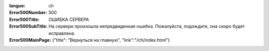 :langue: ch

:Error500Number: 500
:Error500Title: ОШИБКА СЕРВЕРА
:Error500SubTitle: На сервере произошла непредвиденная ошибка. Пожалуйста, подождите, она скоро будет исправлена.
:Error500MainPage: {"title": "Вернуться на главную", "link":"/ch/index.html"}

.. title:: ANGIE Error 500

